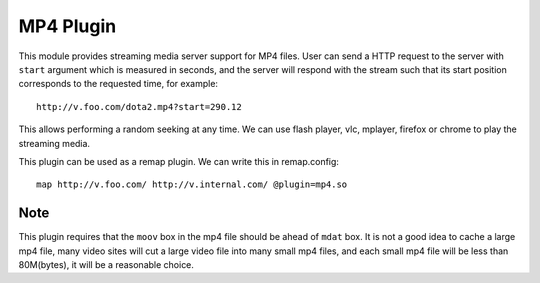 .. _mp4-plugin:

MP4 Plugin
****************

.. Licensed to the Apache Software Foundation (ASF) under one
   or more contributor license agreements.  See the NOTICE file
  distributed with this work for additional information
  regarding copyright ownership.  The ASF licenses this file
  to you under the Apache License, Version 2.0 (the
  "License"); you may not use this file except in compliance
  with the License.  You may obtain a copy of the License at

   http://www.apache.org/licenses/LICENSE-2.0

  Unless required by applicable law or agreed to in writing,
  software distributed under the License is distributed on an
  "AS IS" BASIS, WITHOUT WARRANTIES OR CONDITIONS OF ANY
  KIND, either express or implied.  See the License for the
  specific language governing permissions and limitations
  under the License.

This module provides streaming media server support for MP4 files.
User can send a HTTP request to the server with ``start`` argument
which is measured in seconds, and the server will respond with the
stream such that its start position corresponds to the requested time,
for example::

  http://v.foo.com/dota2.mp4?start=290.12

This allows performing a random seeking at any time. We can use flash
player, vlc, mplayer, firefox or chrome to play the streaming media.

This plugin can be used as a remap plugin. We can write this in remap.config::

  map http://v.foo.com/ http://v.internal.com/ @plugin=mp4.so


Note
===================

This plugin requires that the ``moov`` box in the mp4 file should be ahead
of ``mdat`` box. It is not a good idea to cache a large mp4 file, many video
sites will cut a large video file into many small mp4 files, and each
small mp4 file will be less than 80M(bytes), it will be a reasonable choice.
